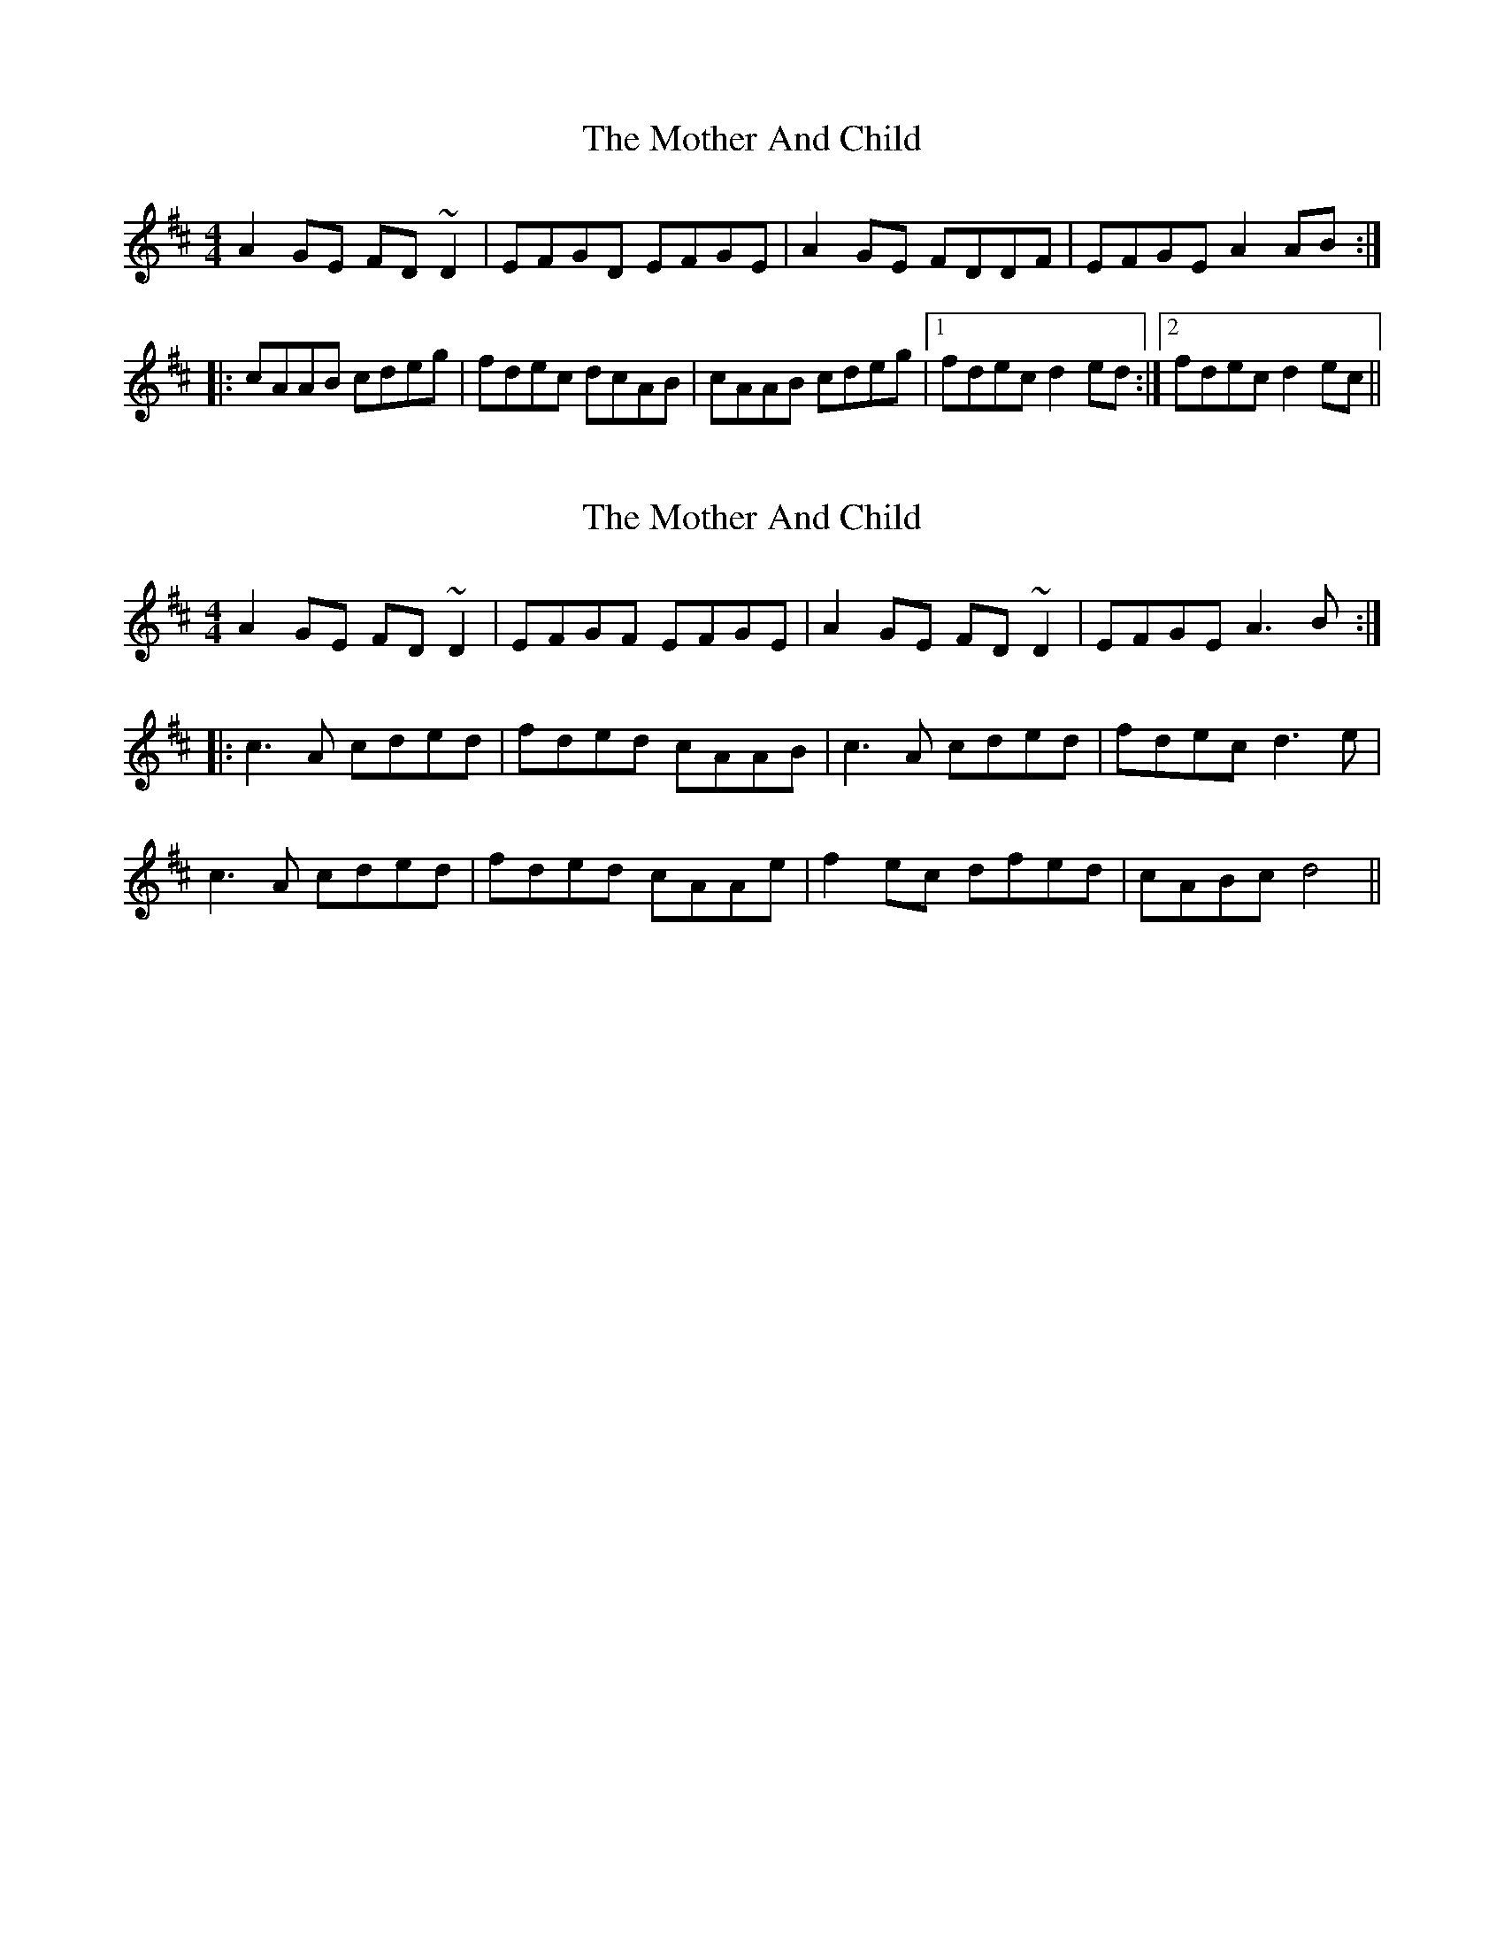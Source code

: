 X: 1
T: Mother And Child, The
Z: Dr. Dow
S: https://thesession.org/tunes/1565#setting1565
R: reel
M: 4/4
L: 1/8
K: Dmaj
A2GE FD~D2|EFGD EFGE|A2GE FDDF|EFGE A2AB:|
|:cAAB cdeg|fdec dcAB|cAAB cdeg|1 fdec d2ed:|2 fdec d2ec||
X: 2
T: Mother And Child, The
Z: Ian Varley
S: https://thesession.org/tunes/1565#setting30000
R: reel
M: 4/4
L: 1/8
K: Dmaj
A2GE FD~D2|EFGF EFGE|A2GE FD~D2|EFGE A3B:|
|:c3A cded|fded cAAB| c3A cded|fdec d3e|
c3A cded|fded cAAe|f2ec dfed| cABc d4||
